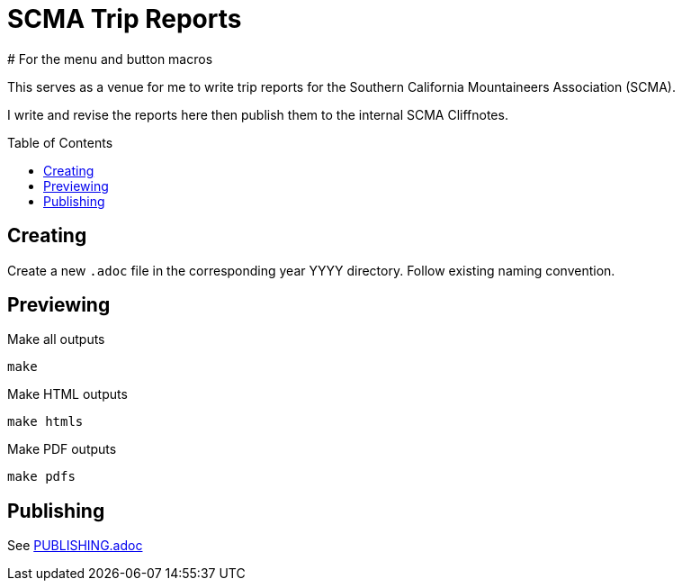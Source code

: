 = SCMA Trip Reports
:toc: macro
# For the menu and button macros
:experimental:

This serves as a venue for me to write trip reports for the Southern California Mountaineers Association (SCMA).

I write and revise the reports here then publish them to the internal SCMA Cliffnotes.

toc::[]

== Creating

Create a new `.adoc` file in the corresponding year YYYY directory.
Follow existing naming convention.

== Previewing

[source,sh]
.Make all outputs
----
make
----

[source,sh]
.Make HTML outputs
----
make htmls
----

[source,sh]
.Make PDF outputs
----
make pdfs
----

== Publishing

See link:PUBLISHING.adoc[PUBLISHING.adoc]
